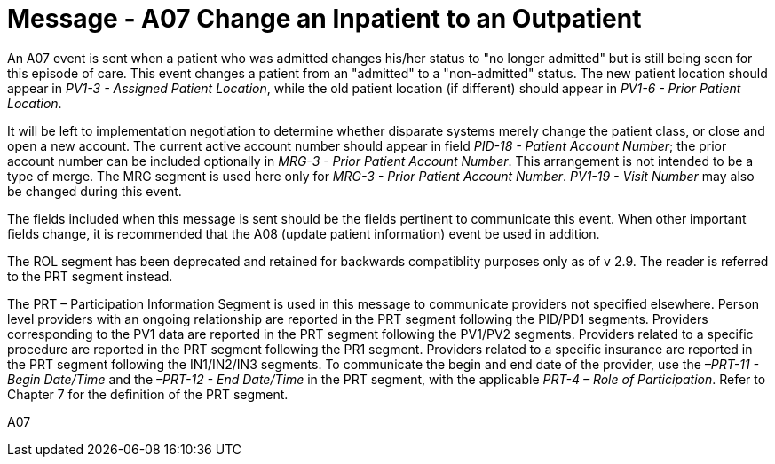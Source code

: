 = Message - A07 Change an Inpatient to an Outpatient
:v291_section: "3.3.7"
:v2_section_name: "ADT/ACK - Change an Inpatient to an Outpatient (Event A07)"
:generated: "Thu, 01 Aug 2024 15:25:17 -0600"

An A07 event is sent when a patient who was admitted changes his/her status to "no longer admitted" but is still being seen for this episode of care. This event changes a patient from an "admitted" to a "non-admitted" status. The new patient location should appear in _PV1-3 - Assigned Patient Location_, while the old patient location (if different) should appear in _PV1-6 - Prior Patient Location_.

It will be left to implementation negotiation to determine whether disparate systems merely change the patient class, or close and open a new account. The current active account number should appear in field _PID-18 - Patient Account Number_; the prior account number can be included optionally in _MRG-3 - Prior Patient Account Number_. This arrangement is not intended to be a type of merge. The MRG segment is used here only for _MRG-3 - Prior Patient Account Number_. _PV1-19 - Visit Number_ may also be changed during this event.

The fields included when this message is sent should be the fields pertinent to communicate this event. When other important fields change, it is recommended that the A08 (update patient information) event be used in addition.

The ROL segment has been deprecated and retained for backwards compatiblity purposes only as of v 2.9. The reader is referred to the PRT segment instead.

The PRT – Participation Information Segment is used in this message to communicate providers not specified elsewhere. Person level providers with an ongoing relationship are reported in the PRT segment following the PID/PD1 segments. Providers corresponding to the PV1 data are reported in the PRT segment following the PV1/PV2 segments. Providers related to a specific procedure are reported in the PRT segment following the PR1 segment. Providers related to a specific insurance are reported in the PRT segment following the IN1/IN2/IN3 segments. To communicate the begin and end date of the provider, use the _–PRT-11 - Begin Date/Time_ and the _–PRT-12 - End Date/Time_ in the PRT segment, with the applicable _PRT-4 – Role of Participation_. Refer to Chapter 7 for the definition of the PRT segment.

[tabset]
A07








